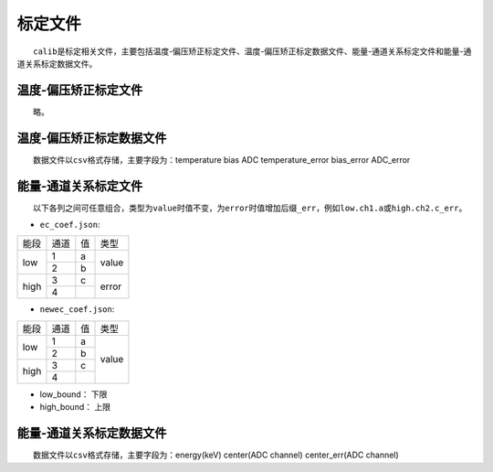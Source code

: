 标定文件
=========

  ``calib``\ 是标定相关文件，主要包括温度-偏压矫正标定文件、温度-偏压矫正标定数据文件、能量-通道关系标定文件和能量-通道关系标定数据文件。

温度-偏压矫正标定文件
-----------------------

  略。

温度-偏压矫正标定数据文件
-----------------------------

  数据文件以\ ``csv``\ 格式存储，主要字段为：temperature   bias   ADC   temperature_error   bias_error   ADC_error

能量-通道关系标定文件
-----------------------

  以下各列之间可任意组合，类型为\ ``value``\ 时值不变，为\ ``error``\ 时值增加后缀\ ``_err``\ ，例如\ ``low.ch1.a``\ 或\ ``high.ch2.c_err``\ 。

* ``ec_coef.json``\ :

+------+------+----+-------+
| 能段 | 通道 | 值 |  类型 |
+------+------+----+-------+
|      |   1  |  a |       |
|  low +------+----+ value |
|      |   2  |  b |       |
+------+------+----+-------+
|      |   3  |  c |       |
| high +------+----+ error |
|      |   4  |    |       |
+------+------+----+-------+

* ``newec_coef.json``\ :

+------+------+----+-------+
| 能段 | 通道 | 值 |  类型 |
+------+------+----+-------+
|      |   1  |  a |       |
|  low +------+----+       |
|      |   2  |  b |       |
+------+------+----+ value |
|      |   3  |  c |       |
| high +------+----+       |
|      |   4  |    |       |
+------+------+----+-------+

* low_bound： 下限
* high_bound： 上限

能量-通道关系标定数据文件
-----------------------------

  数据文件以\ ``csv``\ 格式存储，主要字段为：energy(keV)	center(ADC channel)		center_err(ADC channel)